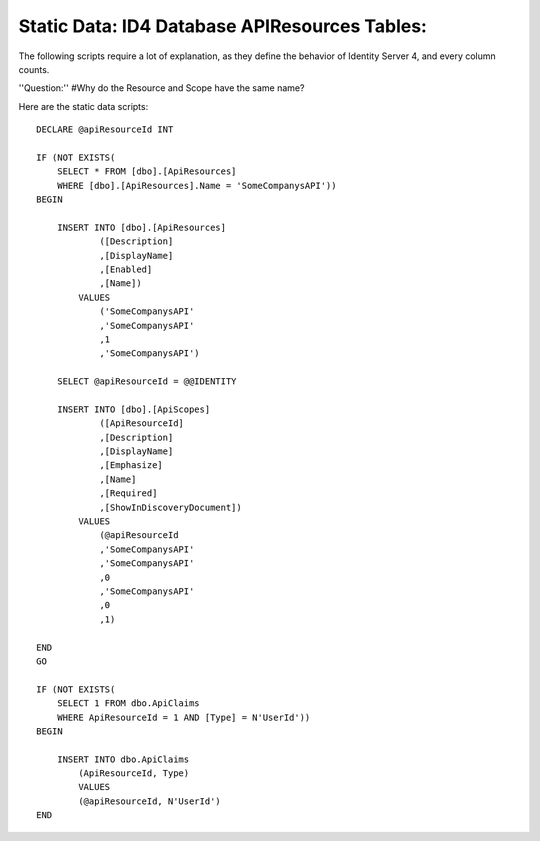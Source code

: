 .. _refStaticDataID4APIResourcesTables:
Static Data: ID4 Database APIResources Tables:
===========================================

The following scripts require a lot of explanation, as they define the behavior of Identity Server 4, and every column counts.

''Question:''
#Why do the Resource and Scope have the same name?

Here are the static data scripts::

    DECLARE @apiResourceId INT

    IF (NOT EXISTS(
        SELECT * FROM [dbo].[ApiResources] 
        WHERE [dbo].[ApiResources].Name = 'SomeCompanysAPI'))
    BEGIN 

        INSERT INTO [dbo].[ApiResources]
                ([Description]
                ,[DisplayName]
                ,[Enabled]
                ,[Name])
            VALUES
                ('SomeCompanysAPI'
                ,'SomeCompanysAPI'
                ,1
                ,'SomeCompanysAPI')

        SELECT @apiResourceId = @@IDENTITY

        INSERT INTO [dbo].[ApiScopes]
                ([ApiResourceId]
                ,[Description]
                ,[DisplayName]
                ,[Emphasize]
                ,[Name]
                ,[Required]
                ,[ShowInDiscoveryDocument])
            VALUES
                (@apiResourceId
                ,'SomeCompanysAPI'
                ,'SomeCompanysAPI'
                ,0
                ,'SomeCompanysAPI'
                ,0
                ,1)

    END
    GO

    IF (NOT EXISTS(
        SELECT 1 FROM dbo.ApiClaims 
        WHERE ApiResourceId = 1 AND [Type] = N'UserId'))
    BEGIN

        INSERT INTO dbo.ApiClaims 
            (ApiResourceId, Type) 
            VALUES	
            (@apiResourceId, N'UserId')
    END

